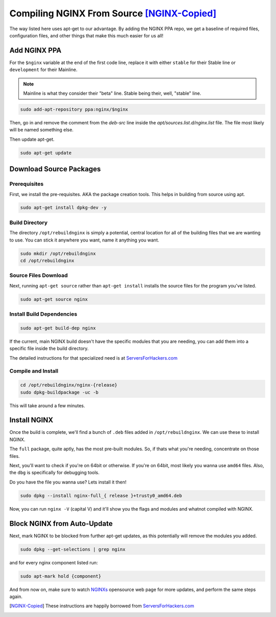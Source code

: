 ===========================================
Compiling NGINX From Source [NGINX-Copied]_
===========================================

The way listed here uses apt-get to our advantage. By adding the NGINX PPA repo, we get a baseline of required files, configuration files, and other things that make this much easier for us all!

Add NGINX PPA
=============

For the ``$nginx`` variable at the end of the first code line, replace it with either ``stable`` for their Stable line or ``development`` for their Mainline.

.. note::

  Mainline is what they consider their "beta" line. Stable being their, well, "stable" line.

.. code-block:: bash

  sudo add-apt-repository ppa:nginx/$nginx

Then, go in and remove the comment from the `deb-src` line inside the `apt/sources.list.d/nginx.list` file. The file most likely will be named something else.

Then update apt-get.

.. code-block:: bash

  sudo apt-get update

Download Source Packages
==========================

Prerequisites
-----------------

First, we install the pre-requisites. AKA the package creation tools. This helps in building from source using apt.

.. code-block:: bash

  sudo apt-get install dpkg-dev -y

Build Directory
--------------------

The directory ``/opt/rebuildnginx`` is simply a potential, central location for all of the building files that we are wanting to use. You can stick it anywhere you want, name it anything you want.

.. code-block:: bash

  sudo mkdir /opt/rebuildnginx
  cd /opt/rebuildnginx

Source Files Download
----------------------------

Next, running ``apt-get source`` rather than ``apt-get install`` installs the source files for the program you've listed.

.. code-block:: bash

  sudo apt-get source nginx

Install Build Dependencies
----------------------------------

.. code-block:: bash

  sudo apt-get build-dep nginx

If the current, main NGINX build doesn't have the specific modules that you are needing, you can add them into a specific file inside the build directory.

The detailed instructions for that specialized need is at `ServersForHackers.com`_

Compile and Install
-------------------------

.. code-block:: bash

  cd /opt/rebuildnginx/nginx-{release}
  sudo dpkg-buildpackage -uc -b

This will take around a few minutes.

Install NGINX
=============

Once the build is complete, we'll find a bunch of ``.deb`` files added in ``/opt/rebuildnginx``. We can use these to install NGINX.

The ``full`` package, quite aptly, has the most pre-built modules. So, if thats what you're needing, concentrate on those files.

Next, you'll want to check if you're on 64bit or otherwise. If you're on 64bit, most likely you wanna use ``amd64`` files. Also, the ``dbg`` is specifically for debugging tools.

Do you have the file you wanna use? Lets install it then!

.. code-block:: bash

  sudo dpkg --install nginx-full_{ release }+trusty0_amd64.deb

Now, you can run ``nginx -V`` (capital V) and it'll show you the flags and modules and whatnot compiled with NGINX.

Block NGINX from Auto-Update
============================

Next, mark NGINX to be blocked from further apt-get updates, as this potentially will remove the modules  you added.

.. code-block:: bash

  sudo dpkg --get-selections | grep nginx

and for every nginx component listed run:

.. code-block:: bash

  sudo apt-mark hold {component}

And from now on, make sure to watch `NGINXs`_ opensource web page for more updates, and perform the same steps again.

.. [NGINX-Copied] These instructions are happily borrowed from `ServersForHackers.com`_

.. _ServersForHackers.com: https://serversforhackers.com/c/compiling-third-party-modules-into-nginx
.. _NGINXs: https://nginx.org
